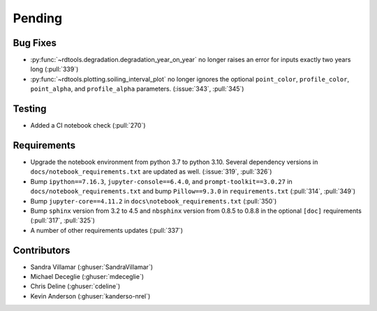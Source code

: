 ************************
Pending
************************

Bug Fixes
---------
* :py:func:`~rdtools.degradation.degradation_year_on_year` no longer raises
  an error for inputs exactly two years long (:pull:`339`)
* :py:func:`~rdtools.plotting.soiling_interval_plot` no longer ignores the optional
  ``point_color``, ``profile_color``, ``point_alpha``, and ``profile_alpha`` parameters.
  (:issue:`343`, :pull:`345`)

Testing
-------
* Added a CI notebook check (:pull:`270`)

Requirements
------------
* Upgrade the notebook environment from python 3.7 to python 3.10.
  Several dependency versions in ``docs/notebook_requirements.txt`` are
  updated as well. (:issue:`319`, :pull:`326`)
* Bump ``ipython==7.16.3``, ``jupyter-console==6.4.0``,
  and ``prompt-toolkit==3.0.27`` in ``docs/notebook_requirements.txt``
  and bump ``Pillow==9.3.0`` in ``requirements.txt`` (:pull:`314`, :pull:`349`)
* Bump ``jupyter-core==4.11.2`` in ``docs\notebook_requirements.txt`` (:pull:`350`)
* Bump ``sphinx`` version from 3.2 to 4.5 and ``nbsphinx`` version
  from 0.8.5 to 0.8.8 in the optional ``[doc]`` requirements (:pull:`317`, :pull:`325`)
* A number of other requirements updates (:pull:`337`)

Contributors
------------
* Sandra Villamar (:ghuser:`SandraVillamar`)
* Michael Deceglie (:ghuser:`mdeceglie`)
* Chris Deline (:ghuser:`cdeline`)
* Kevin Anderson (:ghuser:`kanderso-nrel`)
